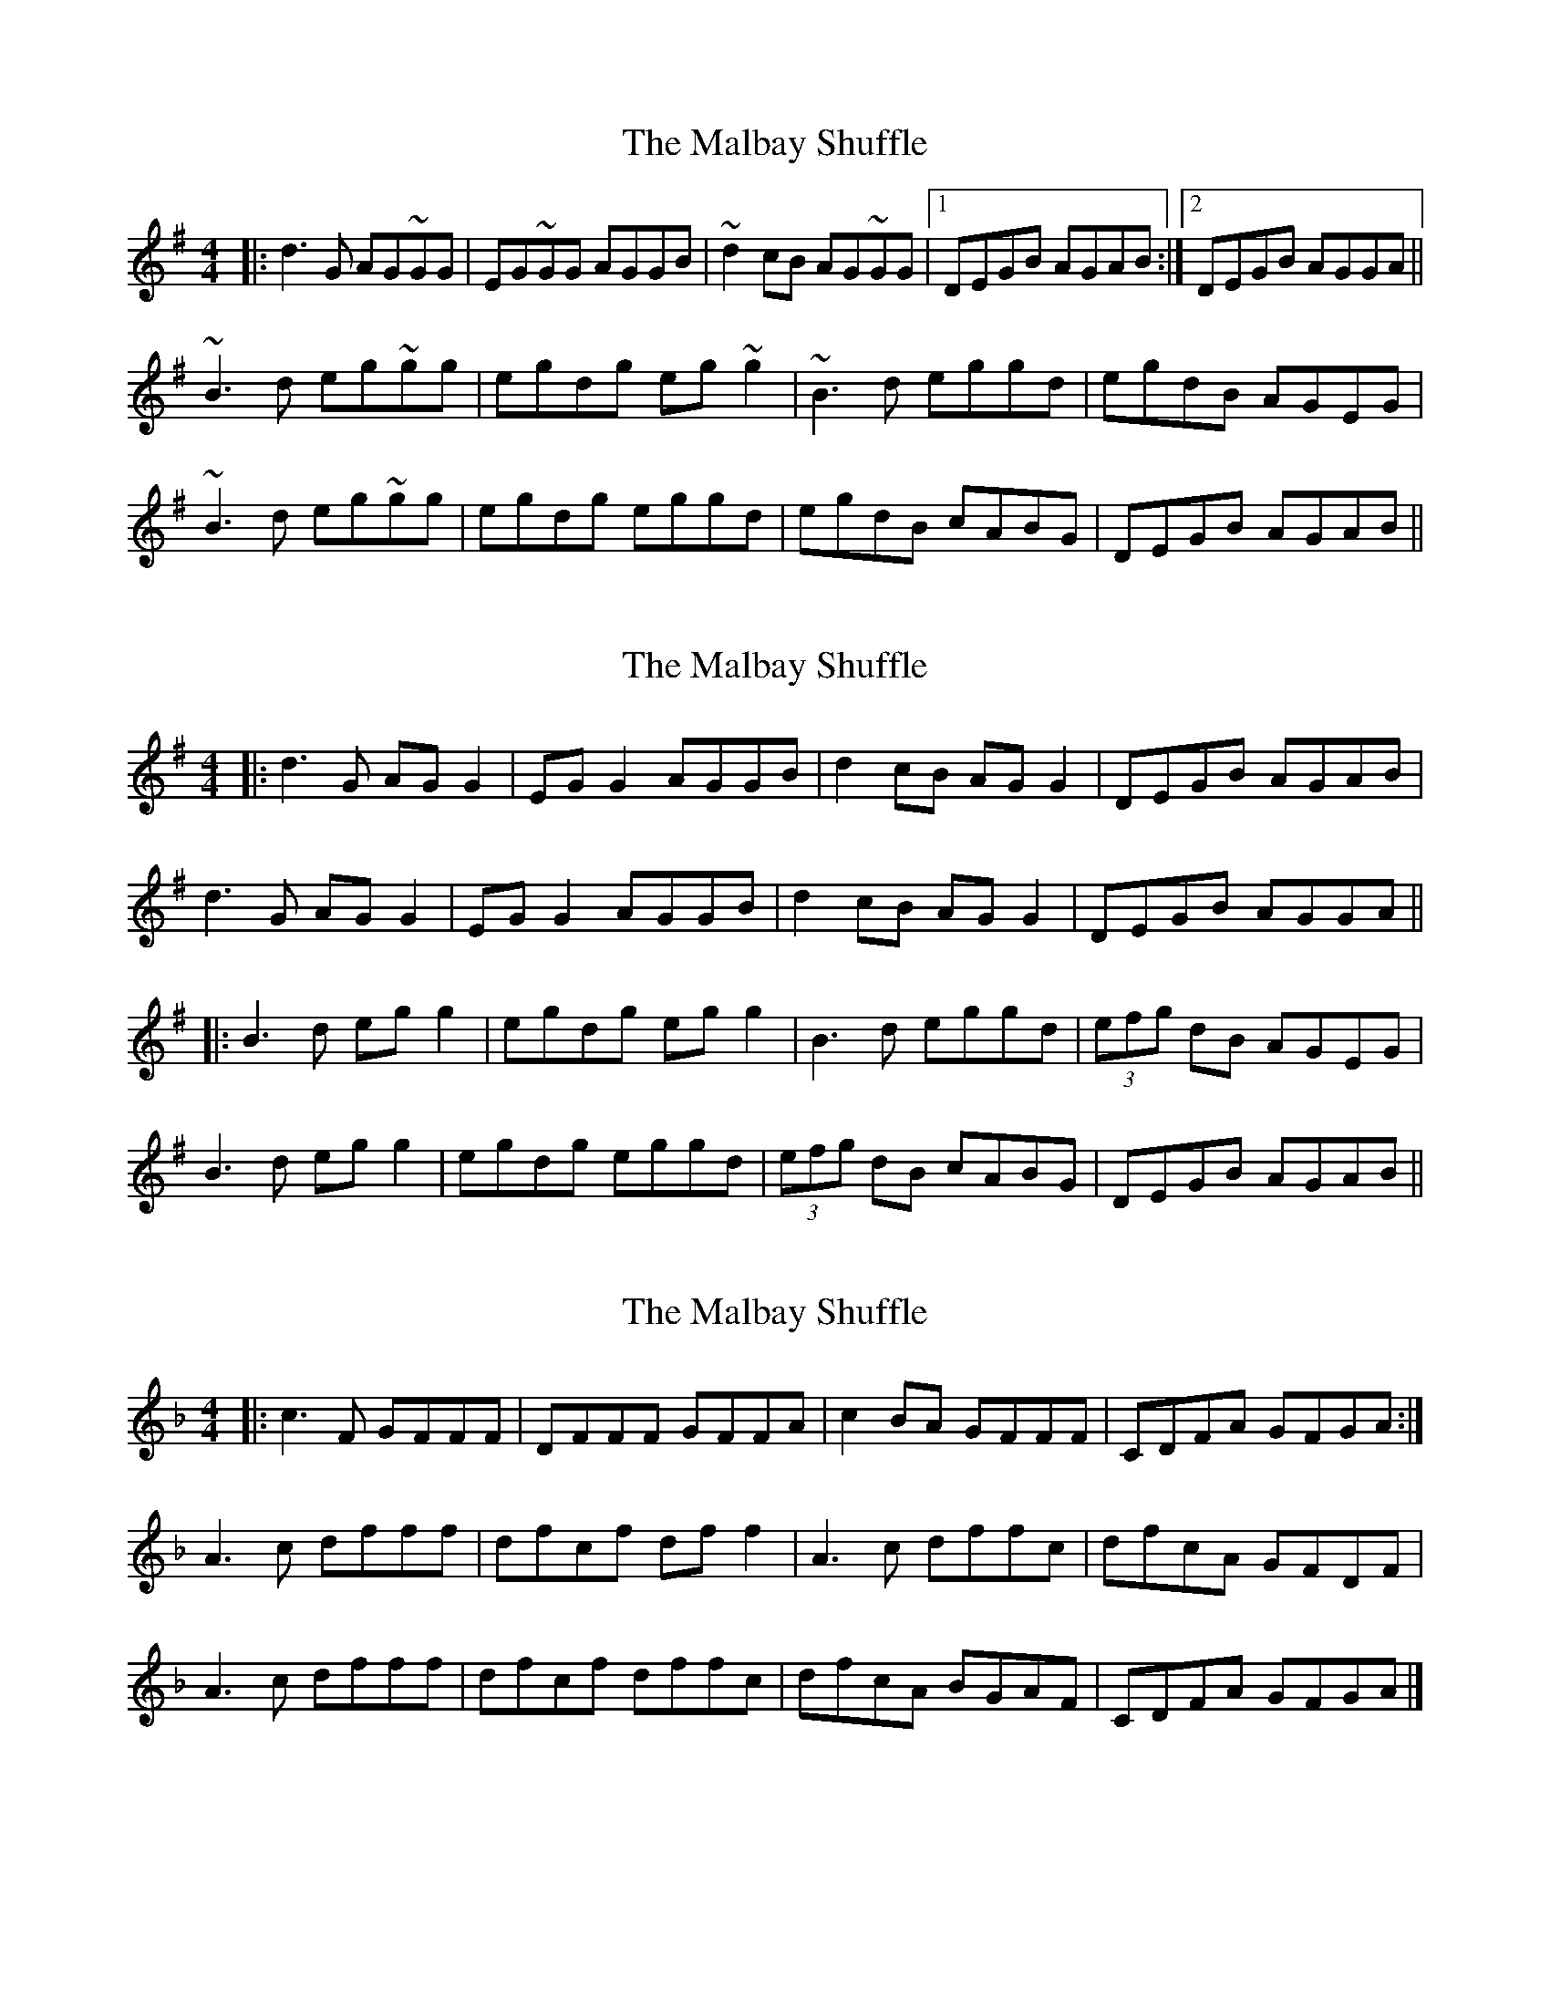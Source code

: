 X: 1
T: Malbay Shuffle, The
Z: Netallica
S: https://thesession.org/tunes/1060#setting1060
R: reel
M: 4/4
L: 1/8
K: Gmaj
|: d3G AG~GG | EG~GG AGGB | ~d2cB AG~GG |1 DEGB AGAB :|2 DEGB AGGA ||
~B3d eg~gg | egdg eg~g2 | ~B3d eggd |egdB AGEG |
~B3d eg~gg | egdg eggd | egdB cABG | DEGB AGAB ||
X: 2
T: Malbay Shuffle, The
Z: JACKB
S: https://thesession.org/tunes/1060#setting23459
R: reel
M: 4/4
L: 1/8
K: Gmaj
|: d3G AG G2 | EG G2 AGGB | d2 cB AG G2 | DEGB AGAB |
d3G AG G2 | EG G2 AGGB | d2 cB AG G2|DEGB AGGA ||
|:B3d eg g2 | egdg eg g2 | B3d eggd |(3efg dB AGEG |
B3d eg g2 | egdg eggd | (3efg dB cABG | DEGB AGAB ||
X: 3
T: Malbay Shuffle, The
Z: Tøm
S: https://thesession.org/tunes/1060#setting25865
R: reel
M: 4/4
L: 1/8
K: Fmaj
|: c3F GFFF | DFFF GFFA | c2BA GFFF | CDFA GFGA :|
A3c dfff | dfcf dff2 | A3c dffc |dfcA GFDF |
A3c dfff | dfcf dffc | dfcA BGAF | CDFA GFGA |]
